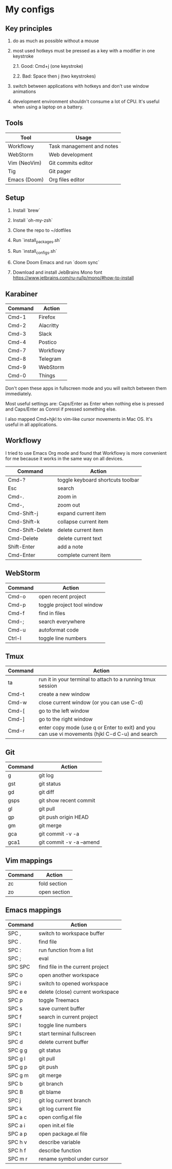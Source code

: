 * My configs

** Key principles

1. do as much as possible without a mouse

2. most used hotkeys must be pressed as a key with a modifier in one keystroke

  2.1. Good: Cmd+j (one keystroke)

  2.2. Bad: Space then j (two keystrokes)

3. switch between applications with hotkeys and don't use window animations

4. development environment shouldn't consume a lot of CPU. It's useful when using a laptop on a battery.


** Tools

|--------------+---------------------------|
| Tool         | Usage                     |
|--------------+---------------------------|
| Workflowy    | Task management and notes |
| WebStorm     | Web development           |
| Vim (NeoVim) | Git commits editor        |
| Tig          | Git pager                 |
| Emacs (Doom) | Org files editor          |
|--------------+---------------------------|


** Setup

1. Install `brew`

2. Install `oh-my-zsh`

3. Clone the repo to ~/dotfiles

4. Run `install_packages.sh`

5. Run `install_configs.sh`

6. Clone Doom Emacs and run `doom sync`

7. Download and install JebBrains Mono font https://www.jetbrains.com/ru-ru/lp/mono/#how-to-install


** Karabiner

|---------+-----------|
| Command | Action    |
|---------+-----------|
| Cmd-1   | Firefox   |
| Cmd-2   | Alacritty |
| Cmd-3   | Slack     |
| Cmd-4   | Postico   |
| Cmd-7   | Workflowy |
| Cmd-8   | Telegram  |
| Cmd-9   | WebStorm  |
| Cmd-0   | Things    |
|---------+-----------|


Don't open these apps in fullscreen mode and you will switch between them immediately.

Most useful settings are: Caps/Enter as Enter when nothing else is pressed and Caps/Enter as Conrol if pressed something else.

I also mapped Cmd+hjkl to vim-like cursor movements in Mac OS. It's useful in all applications.


** Workflowy

I tried to use Emacs Org mode and found that Workflowy is more convenient for me because it works in the same way on all devices.

|------------------+-----------------------------------|
| Command          | Action                            |
|------------------+-----------------------------------|
| Cmd-?            | toggle keyboard shortcuts toolbar |
| Esc              | search                            |
| Cmd-.            | zoom in                           |
| Cmd-,            | zoom out                          |
| Cmd-Shift-j      | expand current item               |
| Cmd-Shift-k      | collapse current item             |
| Cmd-Shift-Delete | delete current item               |
| Cmd-Delete       | delete current text               |
| Shift-Enter      | add a note                        |
| Cmd-Enter        | complete current item             |
|------------------+-----------------------------------|


** WebStorm

|------------------+-----------------------------------|
| Command          | Action                            |
|------------------+-----------------------------------|
| Cmd-o            | open recent project               |
| Cmd-p            | toggle project tool window        |
| Cmd-f            | find in files                     |
| Cmd-;            | search everywhere                 |
| Cmd-u            | autoformat code                   |
| Ctrl-l           | toggle line numbers               |
|------------------+-----------------------------------|


** Tmux

|---------+-------------------------------------------------------------------------------------------------|
| Command | Action                                                                                          |
|---------+-------------------------------------------------------------------------------------------------|
| ta      | run it in your terminal to attach to a running tmux session                                     |
| Cmd-t   | create a new window                                                                             |
| Cmd-w   | close current window (or you can use C-d)                                                       |
| Cmd-[   | go to the left window                                                                           |
| Cmd-]   | go to the right window                                                                          |
| Cmd-r   | enter copy mode (use q or Enter to exit) and you can use vi movements (hjkl C-d C-u) and search |
|---------+-------------------------------------------------------------------------------------------------|


** Git

|---------+--------------------------|
| Command | Action                   |
|---------+--------------------------|
| g       | git log                  |
| gst     | git status               |
| gd      | git diff                 |
| gsps    | git show recent commit   |
| gl      | git pull                 |
| gp      | git push origin HEAD     |
| gm      | git merge                |
| gca     | git commit -v -a         |
| gca1    | git commit -v -a --amend |
|---------+--------------------------|


** Vim mappings

|---------+--------------|
| Command | Action       |
|---------+--------------|
| zc      | fold section |
| zo      | open section |
|---------+--------------|


** Emacs mappings

|---------+----------------------------------|
| Command | Action                           |
|---------+----------------------------------|
| SPC ,   | switch to workspace buffer       |
| SPC .   | find file                        |
| SPC :   | run function from a list         |
| SPC ;   | eval                             |
| SPC SPC | find file in the current project |
| SPC o   | open another workspace           |
| SPC i   | switch to opened workspace       |
| SPC e e | delete (close) current workspace |
| SPC p   | toggle Treemacs                  |
| SPC s   | save current buffer              |
| SPC f   | search in current project        |
| SPC l   | toggle line numbers              |
| SPC t   | start terminal fullscreen        |
| SPC d   | delete current buffer            |
| SPC g g | git status                       |
| SPC g l | git pull                         |
| SPC g p | git push                         |
| SPC g m | git merge                        |
| SPC b   | git branch                       |
| SPC B   | git blame                        |
| SPC j   | git log current branch           |
| SPC k   | git log current file             |
| SPC a c | open config.el file              |
| SPC a i | open init.el file                |
| SPC a p | open package.el file             |
| SPC h v | describe variable                |
| SPC h f | describe function                |
| SPC m r | rename symbol under cursor       |
|---------+----------------------------------|
